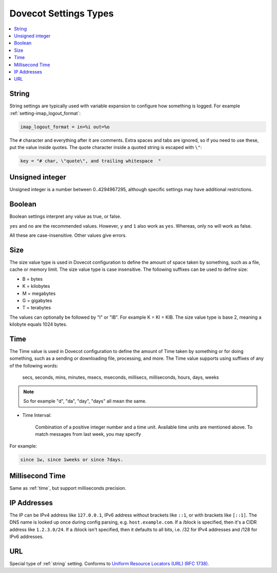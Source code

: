 .. _settings_types:

======================
Dovecot Settings Types
======================

.. contents::
   :depth: 1
   :local:

.. _string:

String
------

String settings are typically used with variable expansion to configure how
something is logged. For example :ref:`setting-imap_logout_format`:

.. code-block:: none

   imap_logout_format = in=%i out=%o

The ``#`` character and everything after it are comments. Extra spaces and tabs
are ignored, so if you need to use these, put the value inside quotes. The
quote character inside a quoted string is escaped with ``\"``:

.. code-block:: none

   key = "# char, \"quote\", and trailing whitespace  "

.. _uint:

Unsigned integer
----------------

Unsigned integer is a number between 0..4294967295, although specific settings
may have additional restrictions.

.. _boolean:

Boolean
-------

Boolean settings interpret any value as true, or false.

``yes`` and ``no`` are the recommended values. However, ``y`` and ``1`` also
work as ``yes``. Whereas, only ``no`` will work as false.

All these are case-insensitive. Other values give errors.

.. _size:

Size
----

The size value type is used in Dovecot configuration to define the amount of
space taken by something, such as a file, cache or memory limit. The size value
type is case insensitive. The following suffixes can be used to define size:

- B = bytes
- K = kilobytes
- M = megabytes
- G = gigabytes
- T = terabytes

The values can optionally be followed by "I" or "IB". For example K = KI = KIB.
The size value type is base 2, meaning a kilobyte equals 1024 bytes.

.. _time:

Time
----

The Time value is used in Dovecot configuration to define the amount of Time
taken by something or for doing something, such as a sending or downloading
file, processing, and more. The Time value supports using suffixes of any of
the following words:

   secs, seconds, mins, minutes, msecs, mseconds, millisecs, milliseconds,
   hours, days, weeks

.. Note::

   So for example "d", "da", "day", "days" all mean the same.

* Time Interval:

   Combination of a positive integer number and a time unit. Available time
   units are mentioned above. To match messages from last week, you may specify

For example:

.. code-block:: none

   since 1w, since 1weeks or since 7days.

.. _time_msecs:

Millisecond Time
----------------

Same as :ref:`time`, but support milliseconds precision.

.. _ip_addresses:

IP Addresses
------------

The IP can be IPv4 address like ``127.0.0.1``, IPv6 address without brackets
like ``::1``, or with brackets like ``[::1]``. The DNS name is looked up once
during config parsing, e.g. ``host.example.com``. If a /block is specified,
then it's a CIDR address like ``1.2.3.0/24``. If a /block isn't specified, then
it defaults to all bits, i.e. /32 for IPv4 addresses and /128 for IPv6
addresses.

.. _url:

URL
---

Special type of :ref:`string` setting. Conforms to `Uniform Resource Locators (URL) (RFC 1738) <https://tools.ietf.org/html/rfc1738>`__.
